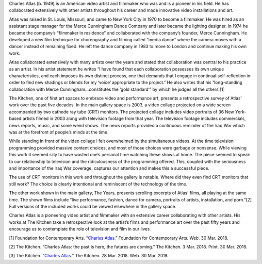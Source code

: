 .. title: Charles Atlas: the past is here, the futures are coming
.. slug: charles-atlas
.. date: 2018-04-02 19:52:32 UTC-04:00
.. tags: itp, history of contemporary art
.. category:
.. link:
.. description: Charles Atlas: the past is here, the futures are coming
.. type: text

Charles Atlas (b. 1949) is an American video artist and filmmaker who was and is a pioneer in his field. He has collaborated extensively with other artists throughout his career and made innovative video installations and art.

.. TEASER_END

Atlas was raised in St. Louis, Missouri, and came to New York City in 1970 to become a filmmaker. He was hired as an assistant stage manager for the Merce Cunningham Dance Company and later became the lighting designer. In 1974 he became the company’s “filmmaker in residence” and collaborated with the company’s founder, Merce Cunningham. He developed a new film technique for choreography and filming called “media dance” where the camera moves with a dancer instead of remaining fixed. He left the dance company in 1983 to move to London and continue making his own work.

Atlas collaborated extensively with many artists over the years and stated that collaboration was central to his practice as an artist. In his artist statement he writes “I have found that each collaboration possesses its own unique characteristics, and each imposes its own distinct process, one that demands that I engage in continual self-reflection in order to find new shadings or blends for my ‘voice’ appropriate to the project.” He also writes that his “long-standing collaboration with Merce Cunningham...constitutes the ‘gold standard’” by which he judges all the others.[1]

The Kitchen, one of first art spaces to embrace video and performance art, presents a retrospective survey of Atlas’ work over the past five decades. In the main gallery space is 2003, a video collage projected on a wide screen accompanied by two cathode ray tube (CRT) monitors. The projected collage includes video portraits of 36 New York-based artists filmed in 2003 along with television footage from that year. The television footage includes commercials, news reports, music, and some weird shows. The news reports provided a continuous reminder of the Iraq War which was at the forefront of people’s minds at the time.

.. image:: /images/itp/history_of_contemporary_art/charles_atlas.jpg
  :width: 100%
  :align: center

While standing in front of the video collage I felt overwhelmed by the simultaneous videos. At the time television programming provided massive content choices, and most of those choices were garbage or nonsense. While viewing this work it seemed silly to have wasted one’s personal time watching these shows at home. The piece seemed to speak to our relationship to television and the ridiculousness of the programming offered. This, coupled with the seriousness and importance of the Iraq War coverage, captures our attention and makes this a successful piece.

The use of CRT monitors in this work and throughout the gallery is notable. Where did they even find CRT monitors that still work? The choice is clearly intentional and reminiscent of the technology of the time.

The other work shown in the main gallery, The Years, presents scrolling excerpts of Atlas’ films, all playing at the same time. The shown films include “live performance, fashion, dance for camera, portraits of artists, installation, and porn.”[2] Full versions of the included works could be viewed elsewhere in the gallery space.

Charles Atlas is a pioneering video artist and filmmaker with an extensive career collaborating with other artists. His works at The Kitchen take a retrospective look at the artist’s films and performance art over the past fifty years and encourage us to contemplate the role of television and film in our lives.

[1] Foundation for Contemporary Arts. “`Charles Atlas <https://www.foundationforcontemporaryarts.org/recipients/charles-atlas>`_.” Foundation for Contemporary Arts. Web. 30 Mar. 2018.

[2] The Kitchen. “Charles Atlas: the past is here, the futures are coming.” The Kitchen. 3 Mar. 2018. Print. 30 Mar. 2018.

[3] The Kitchen. “`Charles Atlas. <http://thekitchen.org/event/charles-atlas>`_” The Kitchen. 28 Mar. 2018. Web. 30 Mar. 2018.
